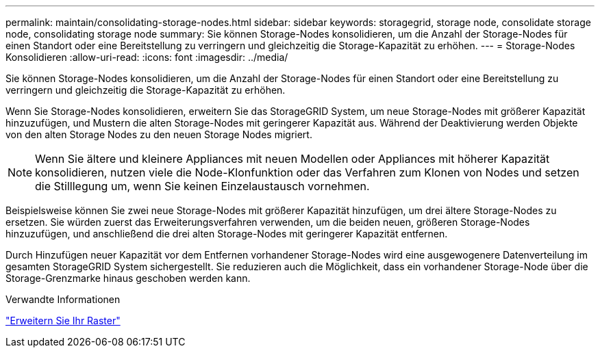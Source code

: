 ---
permalink: maintain/consolidating-storage-nodes.html 
sidebar: sidebar 
keywords: storagegrid, storage node, consolidate storage node, consolidating storage node 
summary: Sie können Storage-Nodes konsolidieren, um die Anzahl der Storage-Nodes für einen Standort oder eine Bereitstellung zu verringern und gleichzeitig die Storage-Kapazität zu erhöhen. 
---
= Storage-Nodes Konsolidieren
:allow-uri-read: 
:icons: font
:imagesdir: ../media/


[role="lead"]
Sie können Storage-Nodes konsolidieren, um die Anzahl der Storage-Nodes für einen Standort oder eine Bereitstellung zu verringern und gleichzeitig die Storage-Kapazität zu erhöhen.

Wenn Sie Storage-Nodes konsolidieren, erweitern Sie das StorageGRID System, um neue Storage-Nodes mit größerer Kapazität hinzuzufügen, und Mustern die alten Storage-Nodes mit geringerer Kapazität aus. Während der Deaktivierung werden Objekte von den alten Storage Nodes zu den neuen Storage Nodes migriert.


NOTE: Wenn Sie ältere und kleinere Appliances mit neuen Modellen oder Appliances mit höherer Kapazität konsolidieren, nutzen viele die Node-Klonfunktion oder das Verfahren zum Klonen von Nodes und setzen die Stilllegung um, wenn Sie keinen Einzelaustausch vornehmen.

Beispielsweise können Sie zwei neue Storage-Nodes mit größerer Kapazität hinzufügen, um drei ältere Storage-Nodes zu ersetzen. Sie würden zuerst das Erweiterungsverfahren verwenden, um die beiden neuen, größeren Storage-Nodes hinzuzufügen, und anschließend die drei alten Storage-Nodes mit geringerer Kapazität entfernen.

Durch Hinzufügen neuer Kapazität vor dem Entfernen vorhandener Storage-Nodes wird eine ausgewogenere Datenverteilung im gesamten StorageGRID System sichergestellt. Sie reduzieren auch die Möglichkeit, dass ein vorhandener Storage-Node über die Storage-Grenzmarke hinaus geschoben werden kann.

.Verwandte Informationen
link:../expand/index.html["Erweitern Sie Ihr Raster"]
